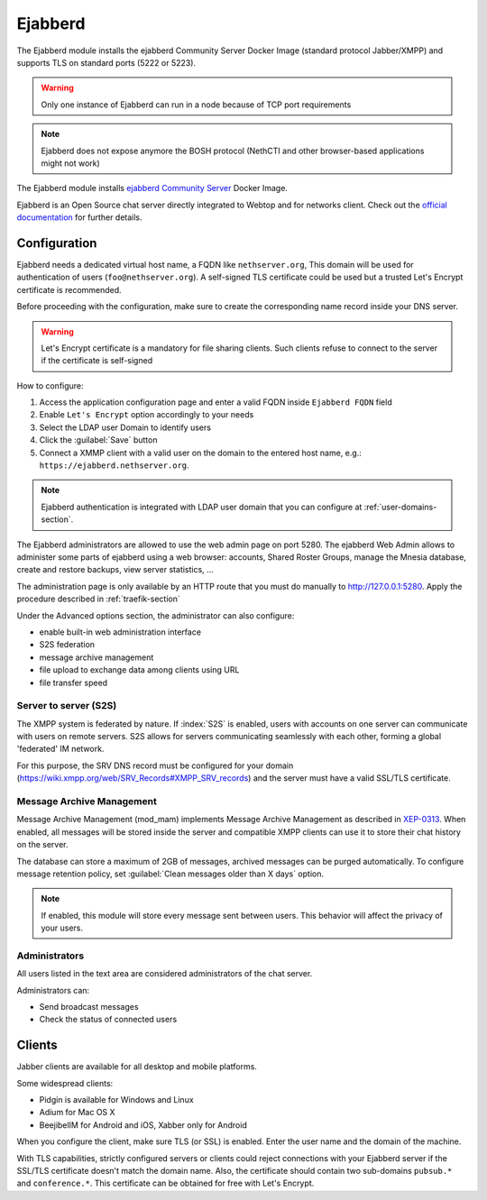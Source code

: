 .. _ejabberd-section: 

==========
Ejabberd
==========

The Ejabberd module installs the ejabberd Community Server Docker Image (standard protocol Jabber/XMPP) and supports TLS on standard ports (5222 or 5223).

.. warning::
   Only one instance of Ejabberd can run in a node because of TCP port requirements

.. note::
   Ejabberd does not expose anymore the BOSH protocol (NethCTI and other browser-based applications might not work)



The Ejabberd module installs `ejabberd Community Server <https://hub.docker.com/r/ejabberd/ecs>`_ Docker Image.

Ejabberd is an Open Source chat server directly integrated to Webtop and for networks client. Check out the `official documentation <https://docs.ejabberd.im/>`_ 
for further details.

Configuration
=============

Ejabberd needs a dedicated virtual host name, a FQDN like ``nethserver.org``, This domain will be used for authentication of users (``foo@nethserver.org``). A self-signed TLS certificate could be used but a trusted Let's Encrypt certificate is recommended.

Before proceeding with the configuration, make sure to create the corresponding name record inside your DNS server.

.. warning::
   Let's Encrypt certificate is a mandatory for file sharing clients. Such clients refuse to connect to the server if the certificate is self-signed

How to configure:

1. Access the application configuration page and enter a valid FQDN inside ``Ejabberd FQDN`` field
2. Enable ``Let's Encrypt`` option accordingly to your needs
3. Select the LDAP user Domain to identify users
4. Click the :guilabel:`Save` button
5. Connect a XMMP client with a valid user on the domain to the entered host name, e.g.: ``https://ejabberd.nethserver.org``.
  
.. note::
   Ejabberd authentication is integrated with LDAP user domain that you can configure at :ref:`user-domains-section`.

The Ejabberd administrators are allowed to use the web admin page on port 5280. The ejabberd Web Admin allows to administer some parts of ejabberd using a web browser: 
accounts, Shared Roster Groups, manage the Mnesia database, create and restore backups, view server statistics, …

The administration page is only available by an HTTP route that you must do manually to http://127.0.0.1:5280. Apply the procedure described in :ref:`traefik-section`

Under the Advanced options section, the administrator can also configure:

* enable built-in web administration interface
* S2S federation
* message archive management
* file upload to exchange data among clients using URL
* file transfer speed

Server to server (S2S)
----------------------

The XMPP system is federated by nature. If :index:`S2S` is enabled, users with accounts on one server
can communicate with users on remote servers.
S2S allows for servers communicating seamlessly with each other, forming a global 'federated' IM network.

For this purpose, the SRV DNS record must be configured for your domain (https://wiki.xmpp.org/web/SRV_Records#XMPP_SRV_records)
and the server must have a valid SSL/TLS certificate.

Message Archive Management
--------------------------

Message Archive Management (mod_mam) implements Message Archive Management as described in `XEP-0313 <http://xmpp.org/extensions/xep-0313.html>`_.
When enabled, all messages will be stored inside the server and compatible XMPP clients can use it to store their chat history on the server.

The database can store a maximum of 2GB of messages, archived messages can be purged automatically.
To configure message retention policy, set :guilabel:`Clean messages older than X days` option.

.. note::

   If enabled, this module will store every message sent between users.
   This behavior will affect the privacy of your users.


Administrators
--------------

All users listed in the text area are considered administrators of the chat server. 

Administrators can: 

* Send broadcast messages 
* Check the status of connected users 

Clients
=======

Jabber clients are available for all desktop and mobile platforms. 

Some widespread clients:

* Pidgin is available for Windows and Linux 
* Adium for Mac OS X 
* BeejibelIM for Android and iOS, Xabber only for Android

When you configure the client, make sure TLS (or SSL) is enabled.
Enter the user name and the domain of the machine. 

With TLS capabilities, strictly configured servers or clients could reject connections with your Ejabberd server 
if the SSL/TLS certificate doesn't match the domain name.
Also, the certificate should contain two sub-domains ``pubsub.*`` and ``conference.*``.
This certificate can be obtained for free with Let's Encrypt.